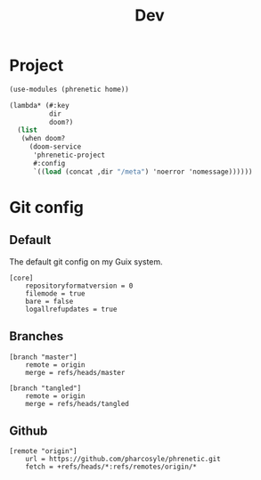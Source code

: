 #+title: Dev

* Project
#+begin_src scheme :tangle project.scm
(use-modules (phrenetic home))

(lambda* (#:key
          dir
          doom?)
  (list
   (when doom?
     (doom-service
      'phrenetic-project
      #:config
      `((load (concat ,dir "/meta") 'noerror 'nomessage))))))
#+end_src
* Git config
:PROPERTIES:
:header-args: :tangle .git/config
:END:
** Default
The default git config on my Guix system.
#+begin_src gitconfig
[core]
	repositoryformatversion = 0
	filemode = true
	bare = false
	logallrefupdates = true
#+end_src
** Branches
#+begin_src gitconfig
[branch "master"]
	remote = origin
	merge = refs/heads/master

[branch "tangled"]
	remote = origin
	merge = refs/heads/tangled
#+end_src
** Github
#+begin_src gitconfig
[remote "origin"]
	url = https://github.com/pharcosyle/phrenetic.git
	fetch = +refs/heads/*:refs/remotes/origin/*
#+end_src
